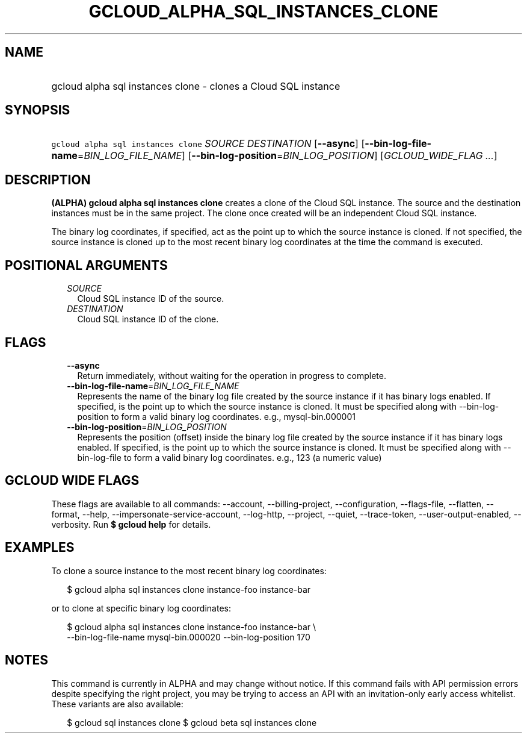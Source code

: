 
.TH "GCLOUD_ALPHA_SQL_INSTANCES_CLONE" 1



.SH "NAME"
.HP
gcloud alpha sql instances clone \- clones a Cloud SQL instance



.SH "SYNOPSIS"
.HP
\f5gcloud alpha sql instances clone\fR \fISOURCE\fR \fIDESTINATION\fR [\fB\-\-async\fR] [\fB\-\-bin\-log\-file\-name\fR=\fIBIN_LOG_FILE_NAME\fR] [\fB\-\-bin\-log\-position\fR=\fIBIN_LOG_POSITION\fR] [\fIGCLOUD_WIDE_FLAG\ ...\fR]



.SH "DESCRIPTION"

\fB(ALPHA)\fR \fBgcloud alpha sql instances clone\fR creates a clone of the
Cloud SQL instance. The source and the destination instances must be in the same
project. The clone once created will be an independent Cloud SQL instance.

The binary log coordinates, if specified, act as the point up to which the
source instance is cloned. If not specified, the source instance is cloned up to
the most recent binary log coordinates at the time the command is executed.



.SH "POSITIONAL ARGUMENTS"

.RS 2m
.TP 2m
\fISOURCE\fR
Cloud SQL instance ID of the source.

.TP 2m
\fIDESTINATION\fR
Cloud SQL instance ID of the clone.


.RE
.sp

.SH "FLAGS"

.RS 2m
.TP 2m
\fB\-\-async\fR
Return immediately, without waiting for the operation in progress to complete.

.TP 2m
\fB\-\-bin\-log\-file\-name\fR=\fIBIN_LOG_FILE_NAME\fR
Represents the name of the binary log file created by the source instance if it
has binary logs enabled. If specified, is the point up to which the source
instance is cloned. It must be specified along with \-\-bin\-log\-position to
form a valid binary log coordinates. e.g., mysql\-bin.000001

.TP 2m
\fB\-\-bin\-log\-position\fR=\fIBIN_LOG_POSITION\fR
Represents the position (offset) inside the binary log file created by the
source instance if it has binary logs enabled. If specified, is the point up to
which the source instance is cloned. It must be specified along with
\-\-bin\-log\-file to form a valid binary log coordinates. e.g., 123 (a numeric
value)


.RE
.sp

.SH "GCLOUD WIDE FLAGS"

These flags are available to all commands: \-\-account, \-\-billing\-project,
\-\-configuration, \-\-flags\-file, \-\-flatten, \-\-format, \-\-help,
\-\-impersonate\-service\-account, \-\-log\-http, \-\-project, \-\-quiet,
\-\-trace\-token, \-\-user\-output\-enabled, \-\-verbosity. Run \fB$ gcloud
help\fR for details.



.SH "EXAMPLES"

To clone a source instance to the most recent binary log coordinates:

.RS 2m
$ gcloud alpha sql instances clone instance\-foo instance\-bar
.RE

or to clone at specific binary log coordinates:

.RS 2m
$ gcloud alpha sql instances clone instance\-foo instance\-bar \e
    \-\-bin\-log\-file\-name mysql\-bin.000020 \-\-bin\-log\-position 170
.RE



.SH "NOTES"

This command is currently in ALPHA and may change without notice. If this
command fails with API permission errors despite specifying the right project,
you may be trying to access an API with an invitation\-only early access
whitelist. These variants are also available:

.RS 2m
$ gcloud sql instances clone
$ gcloud beta sql instances clone
.RE

